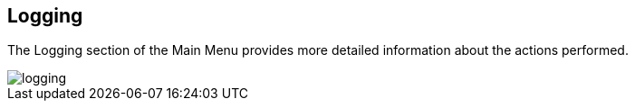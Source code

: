 :imagesdir: 
== Logging

The Logging section of the Main Menu provides more detailed information about the actions performed. 

image::io-tool/logging.png[]

// upload a screenshot later when more actions are performed